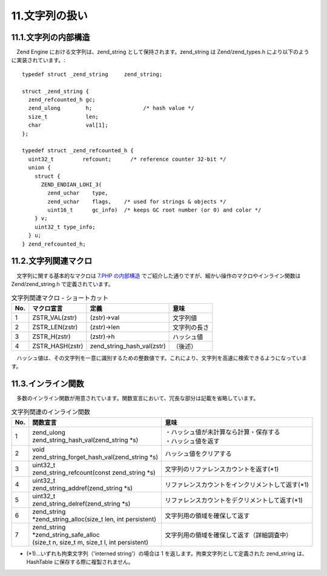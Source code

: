 ===============
11.文字列の扱い
===============

11.1.文字列の内部構造
=====================

　Zend Engine における文字列は、zend_string として保持されます。zend_string は Zend/zend_types.h により以下のように実装されています。::

  typedef struct _zend_string     zend_string;
  
  struct _zend_string {
    zend_refcounted_h gc;
    zend_ulong        h;                /* hash value */
    size_t            len;
    char              val[1];
  };
  
  typedef struct _zend_refcounted_h {
    uint32_t         refcount;      /* reference counter 32-bit */
    union {
      struct {
        ZEND_ENDIAN_LOHI_3(
          zend_uchar    type,
          zend_uchar    flags,    /* used for strings & objects */
          uint16_t      gc_info)  /* keeps GC root number (or 0) and color */
      } v;
      uint32_t type_info;
    } u;
  } zend_refcounted_h;

11.2.文字列関連マクロ
=====================

　文字列に関する基本的なマクロは `7.PHP の内部構造 </phpext/html/7-zval.html>`_ でご紹介した通りですが、細かい操作のマクロやインライン関数は Zend/zend_string.h で定義されています。

.. list-table:: 文字列関連マクロ - ショートカット
  :header-rows: 1

  * - No.
    - マクロ宣言
    - 定義
    - 意味
  * - 1
    - ZSTR_VAL(zstr)
    - (zstr)->val
    - 文字列値
  * - 2
    - ZSTR_LEN(zstr)
    - (zstr)->len
    - 文字列の長さ
  * - 3
    - ZSTR_H(zstr)
    - (zstr)->h
    - ハッシュ値
  * - 4
    - ZSTR_HASH(zstr)
    - zend_string_hash_val(zstr)
    - （後述）

　ハッシュ値は、その文字列を一意に識別するための整数値です。これにより、文字列を高速に検索できるようになっています。


11.3.インライン関数
===================

　多数のインライン関数が用意されています。関数宣言において、冗長な部分は記載を省略しています。

.. list-table:: 文字列関連のインライン関数
  :header-rows: 1

  * - No.
    - 関数宣言
    - 意味
  * - 1
    - | zend_ulong 
      | zend_string_hash_val(zend_string \*s)
    - | ・ハッシュ値が未計算なら計算・保存する
      | ・ハッシュ値を返す
  * - 2
    - | void 
      | zend_string_forget_hash_val(zend_string \*s)
    - ハッシュ値をクリアする
  * - 3
    - | uint32_t
      | zend_string_refcount(const zend_string \*s)
    - 文字列のリファレンスカウントを返す(\*1)
  * - 4
    - | uint32_t
      | zend_string_addref(zend_string \*s)
    - リファレンスカウントをインクリメントして返す(\*1)
  * - 5
    - | uint32_t
      | zend_string_delref(zend_string \*s)
    - リファレンスカウントをデクリメントして返す(\*1)
  * - 6
    - | zend_string
      | \*zend_string_alloc(size_t len, int persistent)
    - 文字列用の領域を確保して返す
  * - 7
    - | zend_string 
      | \*zend_string_safe_alloc
      | (size_t n, size_t m, size_t l, int persistent)
    - 文字列用の領域を確保して返す（詳細調査中）
 
* (\*1)…いずれも拘束文字列（'interned string'）の場合は 1 を返します。拘束文字列として定義された zend_string は、HashTable に保存する際に複製されません。
